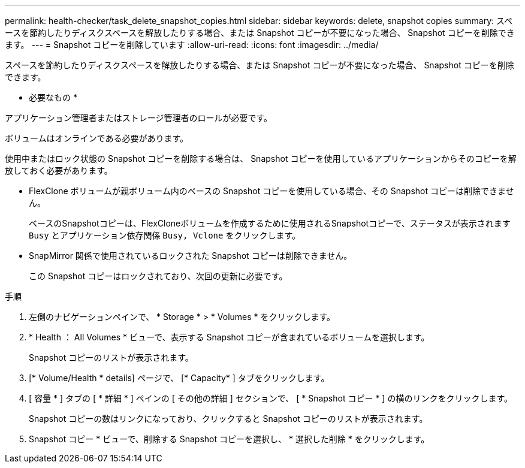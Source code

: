 ---
permalink: health-checker/task_delete_snapshot_copies.html 
sidebar: sidebar 
keywords: delete, snapshot copies 
summary: スペースを節約したりディスクスペースを解放したりする場合、または Snapshot コピーが不要になった場合、 Snapshot コピーを削除できます。 
---
= Snapshot コピーを削除しています
:allow-uri-read: 
:icons: font
:imagesdir: ../media/


[role="lead"]
スペースを節約したりディスクスペースを解放したりする場合、または Snapshot コピーが不要になった場合、 Snapshot コピーを削除できます。

* 必要なもの *

アプリケーション管理者またはストレージ管理者のロールが必要です。

ボリュームはオンラインである必要があります。

使用中またはロック状態の Snapshot コピーを削除する場合は、 Snapshot コピーを使用しているアプリケーションからそのコピーを解放しておく必要があります。

* FlexClone ボリュームが親ボリューム内のベースの Snapshot コピーを使用している場合、その Snapshot コピーは削除できません。
+
ベースのSnapshotコピーは、FlexCloneボリュームを作成するために使用されるSnapshotコピーで、ステータスが表示されます `Busy` とアプリケーション依存関係 `Busy, Vclone` をクリックします。

* SnapMirror 関係で使用されているロックされた Snapshot コピーは削除できません。
+
この Snapshot コピーはロックされており、次回の更新に必要です。



.手順
. 左側のナビゲーションペインで、 * Storage * > * Volumes * をクリックします。
. * Health ： All Volumes * ビューで、表示する Snapshot コピーが含まれているボリュームを選択します。
+
Snapshot コピーのリストが表示されます。

. [* Volume/Health * details] ページで、 [* Capacity* ] タブをクリックします。
. [ 容量 * ] タブの [ * 詳細 * ] ペインの [ その他の詳細 ] セクションで、 [ * Snapshot コピー * ] の横のリンクをクリックします。
+
Snapshot コピーの数はリンクになっており、クリックすると Snapshot コピーのリストが表示されます。

. Snapshot コピー * ビューで、削除する Snapshot コピーを選択し、 * 選択した削除 * をクリックします。

